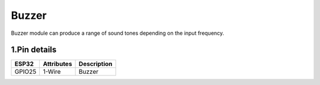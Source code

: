 ====================
Buzzer
====================

Buzzer module can produce a range of sound tones depending on the input frequency.

.. image:: ../_static/beep.gif

1.Pin details
+++++++++++++++++
=============== =============  ====================================  
 ESP32           Attributes               Description
=============== =============  ====================================
 GPIO25           1-Wire                    Buzzer
=============== =============  ====================================